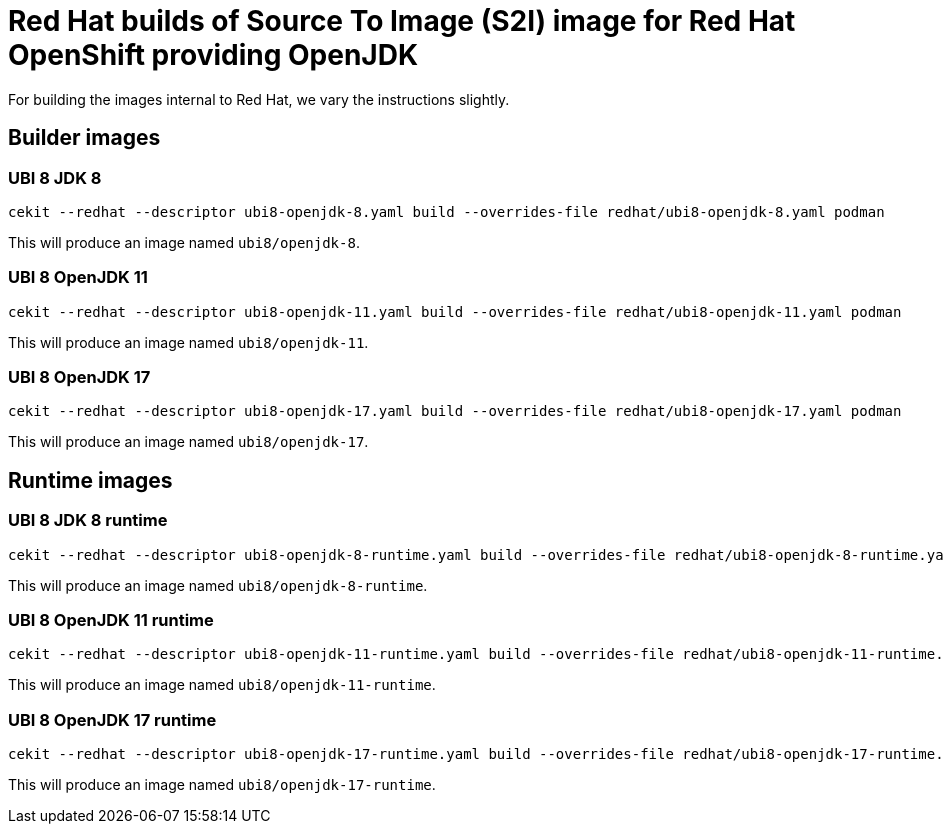 # Red Hat builds of Source To Image (S2I) image for Red Hat OpenShift providing OpenJDK

For building the images internal to Red Hat, we vary the instructions
slightly.

## Builder images

### UBI 8 JDK 8

    cekit --redhat --descriptor ubi8-openjdk-8.yaml build --overrides-file redhat/ubi8-openjdk-8.yaml podman

This will produce an image named `ubi8/openjdk-8`.

### UBI 8 OpenJDK 11

    cekit --redhat --descriptor ubi8-openjdk-11.yaml build --overrides-file redhat/ubi8-openjdk-11.yaml podman

This will produce an image named `ubi8/openjdk-11`.

### UBI 8 OpenJDK 17

    cekit --redhat --descriptor ubi8-openjdk-17.yaml build --overrides-file redhat/ubi8-openjdk-17.yaml podman

This will produce an image named `ubi8/openjdk-17`.

## Runtime images

### UBI 8 JDK 8 runtime

    cekit --redhat --descriptor ubi8-openjdk-8-runtime.yaml build --overrides-file redhat/ubi8-openjdk-8-runtime.yaml podman

This will produce an image named `ubi8/openjdk-8-runtime`.

### UBI 8 OpenJDK 11 runtime

    cekit --redhat --descriptor ubi8-openjdk-11-runtime.yaml build --overrides-file redhat/ubi8-openjdk-11-runtime.yaml podman

This will produce an image named `ubi8/openjdk-11-runtime`.

### UBI 8 OpenJDK 17 runtime

    cekit --redhat --descriptor ubi8-openjdk-17-runtime.yaml build --overrides-file redhat/ubi8-openjdk-17-runtime.yaml podman

This will produce an image named `ubi8/openjdk-17-runtime`.

